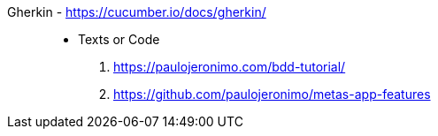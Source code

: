 [#gerkin]#Gherkin# - https://cucumber.io/docs/gherkin/::
* Texts or Code
. https://paulojeronimo.com/bdd-tutorial/
. https://github.com/paulojeronimo/metas-app-features
